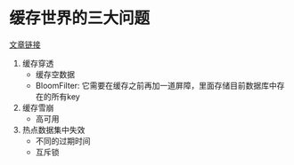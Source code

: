 * 缓存世界的三大问题

[[https://juejin.im/post/5aa8d3d9f265da2392360a37][文章链接]]

1. 缓存穿透
   - 缓存空数据
   - BloomFilter: 它需要在缓存之前再加一道屏障，里面存储目前数据库中存在的所有key
2. 缓存雪崩
   - 高可用
3. 热点数据集中失效
   - 不同的过期时间
   - 互斥锁
